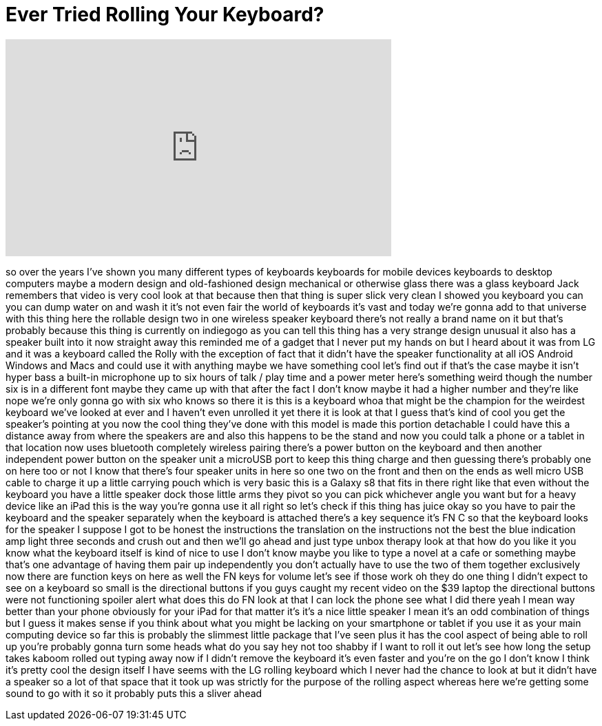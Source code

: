 = Ever Tried Rolling Your Keyboard?
:published_at: 2017-08-15
:hp-alt-title: Ever Tried Rolling Your Keyboard?
:hp-image: https://i.ytimg.com/vi/GFsP4LffmWI/maxresdefault.jpg


++++
<iframe width="560" height="315" src="https://www.youtube.com/embed/GFsP4LffmWI?rel=0" frameborder="0" allow="autoplay; encrypted-media" allowfullscreen></iframe>
++++

so over the years I've shown you many
different types of keyboards keyboards
for mobile devices keyboards to desktop
computers maybe a modern design and
old-fashioned design mechanical or
otherwise glass there was a glass
keyboard Jack remembers that video is
very cool look at that
because then that thing is super slick
very clean I showed you keyboard you can
you can dump water on and wash it it's
not even fair the world of keyboards
it's vast and today we're gonna add to
that universe with this thing here the
rollable design two in one wireless
speaker keyboard there's not really a
brand name on it but that's probably
because this thing is currently on
indiegogo as you can tell this thing has
a very strange design unusual it also
has a speaker built into it now straight
away this reminded me of a gadget that I
never put my hands on but I heard about
it was from LG and it was a keyboard
called the Rolly with the exception of
fact that it didn't have the speaker
functionality at all iOS Android Windows
and Macs and could use it with anything
maybe we have something cool let's find
out if that's the case maybe it isn't
hyper bass a built-in microphone up to
six hours of talk / play time and a
power meter here's something weird
though the number six is in a different
font maybe they came up with that after
the fact I don't know maybe it had a
higher number and they're like nope
we're only gonna go with six who knows
so there it is this is a keyboard whoa
that might be the champion for the
weirdest keyboard we've looked at ever
and I haven't even unrolled it yet there
it is look at that I guess that's kind
of cool you get the speaker's pointing
at you
now the cool thing they've done with
this model is made this portion
detachable I could have this a distance
away from where the speakers are and
also this happens to be the stand and
now you could talk a phone or a tablet
in that location now uses bluetooth
completely wireless pairing there's a
power button on the keyboard and then
another independent power button on the
speaker unit a microUSB port to keep
this thing charge and then guessing
there's probably one on here too or not
I know that there's four speaker units
in here so one two on the front and then
on the ends as well micro USB cable to
charge it up a little carrying pouch
which is very basic this is a Galaxy s8
that fits in there right like that
even without the keyboard you have a
little speaker dock those little arms
they pivot so you can pick whichever
angle you want but for a heavy device
like an iPad this is the way you're
gonna use it all right so let's check if
this thing has juice okay so you have to
pair the keyboard and the speaker
separately when the keyboard is attached
there's a key sequence it's FN C so that
the keyboard looks for the speaker I
suppose I got to be honest the
instructions the translation on the
instructions not the best the blue
indication amp light three seconds and
crush out and then we'll go ahead and
just type unbox therapy look at that
how do you like it you know what the
keyboard itself is kind of nice to use I
don't know maybe you like to type a
novel at a cafe or something maybe
that's one advantage of having them pair
up independently you don't actually have
to use the two of them together
exclusively now there are function keys
on here as well the FN keys for volume
let's see if those work oh they do one
thing I didn't expect to see on a
keyboard so small is the directional
buttons if you guys caught my recent
video on the $39 laptop the directional
buttons were not functioning spoiler
alert what does this do FN look at that
I can lock the phone see what I did
there
yeah I mean way better than your phone
obviously for your iPad for that matter
it's it's a nice little speaker I mean
it's an odd combination of things but I
guess it makes sense if you think about
what you might be lacking on your
smartphone or tablet if you use it as
your main computing device so far this
is probably the slimmest little package
that I've seen plus it has the cool
aspect of being able to roll up you're
probably gonna turn some heads what do
you say hey not too shabby
if I want to roll it out let's see how
long the setup takes kaboom rolled out
typing away now if I didn't remove the
keyboard it's even faster and you're on
the go I don't know I think it's pretty
cool the design itself
I have seems with the LG rolling
keyboard which I never had the chance to
look at but it didn't have a speaker so
a lot of that space that it took up was
strictly for the purpose of the rolling
aspect whereas here we're getting some
sound to go with it so it probably puts
this a sliver ahead